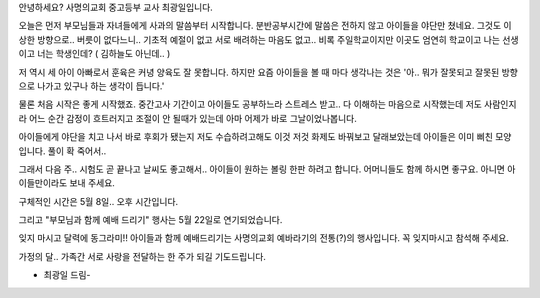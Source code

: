 안녕하세요? 사명의교회 중고등부 교사 최광일입니다.

오늘은 먼저 부모님들과 자녀들에게 사과의 말씀부터 시작합니다.
분반공부시간에 말씀은 전하지 않고 아이들을 야단만 쳤네요. 
그것도 이상한 방향으로.. 버릇이 없다느니.. 기초적 예절이 없고
서로 배려하는 마음도 없고.. 비록 주일학교이지만 이곳도 엄연히
학교이고 나는 선생이고 너는 학생인데? ( 김하늘도 아닌데.. )


저 역시 세 아이 아빠로서 훈육은 커녕 양육도 잘 못합니다.
하지만 요즘 아이들을 볼 때 마다 생각나는 것은 
'아.. 뭐가 잘못되고 잘못된 방향으로 나가고 있구나 하는 생각이 듭니다.'

물론 처음 시작은 좋게 시작했죠. 중간고사 기간이고 아이들도 공부하느라 
스트레스 받고.. 다 이해하는 마음으로 시작했는데 저도 사람인지라 
어느 순간 감정이 흐트러지고 조절이 안 될때가 있는데 아마 어제가 바로 
그날이었나봅니다. 

아이들에게 야단을 치고 나서 바로 후회가 됐는지 저도 수습하려고해도 이것 저것 
화제도 바꿔보고 달래보았는데 아이들은 이미 삐친 모양입니다. 풀이 확 죽어서..

그래서 다음 주.. 시험도 곧 끝나고 날씨도 좋고해서.. 
아이들이 원하는 볼링 한판 하려고 합니다.  
어머니들도 함께 하시면 좋구요. 아니면 아이들만이라도 보내 주세요.

구체적인 시간은 5월 8일.. 오후 시간입니다. 

그리고 "부모님과 함께 예배 드리기" 행사는 5월 22일로 연기되었습니다.

잊지 마시고 달력에 동그라미!! 아이들과 함께 예배드리기는 사명의교회 예바라기의
전통(?)의 행사입니다. 꼭 잊지마시고 참석해 주세요. 

가정의 달.. 가족간 서로 사랑을 전달하는 한 주가 되길 기도드립니다.

- 최광일 드림- 

